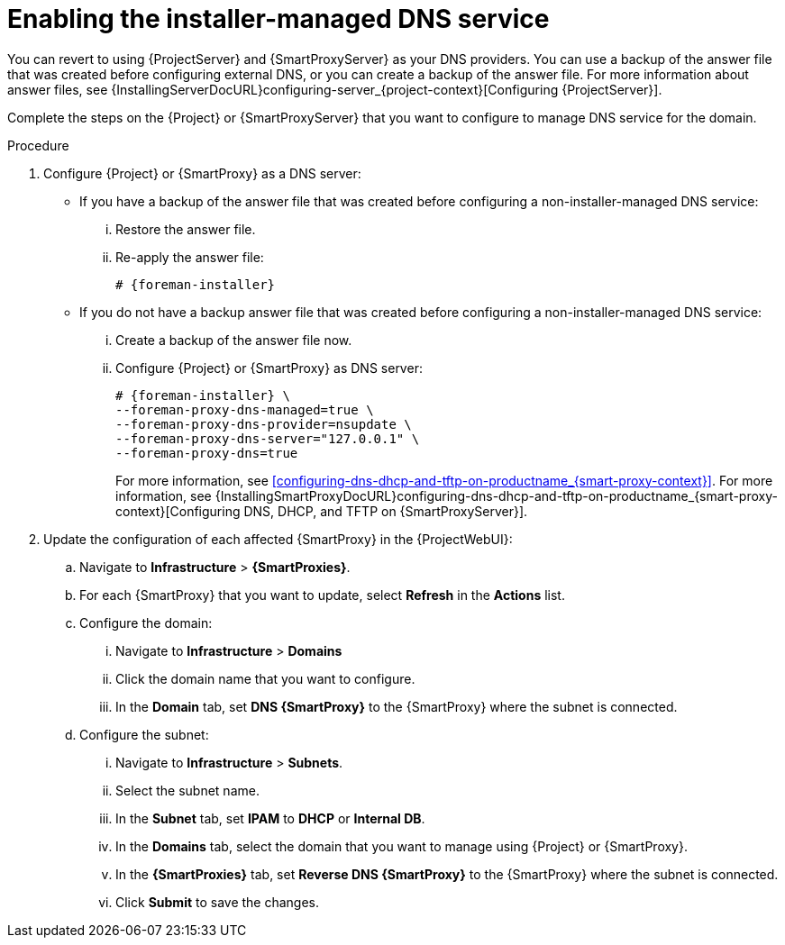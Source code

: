 [id="enabling-the-installer-managed-dns-service_{context}"]
= Enabling the installer-managed DNS service

You can revert to using {ProjectServer} and {SmartProxyServer} as your DNS providers.
You can use a backup of the answer file that was created before configuring external DNS, or you can create a backup of the answer file.
ifndef::orcharhino[]
For more information about answer files, see {InstallingServerDocURL}configuring-server_{project-context}[Configuring {ProjectServer}].
endif::[]

Complete the steps on the {Project} or {SmartProxyServer} that you want to configure to manage DNS service for the domain.


.Procedure

. Configure {Project} or {SmartProxy} as a DNS server:

** If you have a backup of the answer file that was created before configuring a non-installer-managed DNS service:

... Restore the answer file.

... Re-apply the answer file:
+
[options="nowrap",subs="+quotes,attributes"]
....
# {foreman-installer}
....

** If you do not have a backup answer file that was created before configuring a non-installer-managed DNS service:

... Create a backup of the answer file now.

... Configure {Project} or {SmartProxy} as DNS server:
+
[options="nowrap",subs="+quotes,attributes"]
....
# {foreman-installer} \
--foreman-proxy-dns-managed=true \
--foreman-proxy-dns-provider=nsupdate \
--foreman-proxy-dns-server="127.0.0.1" \
--foreman-proxy-dns=true
....
+
ifeval::["{context}" == "{smart-proxy-context}"]
For more information, see xref:configuring-dns-dhcp-and-tftp-on-productname_{smart-proxy-context}[].
endif::[]
ifeval::["{context}" == "{project-context}"]
For more information, see {InstallingSmartProxyDocURL}configuring-dns-dhcp-and-tftp-on-productname_{smart-proxy-context}[Configuring DNS, DHCP, and TFTP on {SmartProxyServer}].
endif::[]

. Update the configuration of each affected {SmartProxy} in the {ProjectWebUI}:

.. Navigate to *Infrastructure* > *{SmartProxies}*.

.. For each {SmartProxy} that you want to update, select *Refresh* in the *Actions* list.

.. Configure the domain:

... Navigate to *Infrastructure* > *Domains*
... Click the domain name that you want to configure.
... In the *Domain* tab, set *DNS {SmartProxy}* to the {SmartProxy} where the subnet is connected.

.. Configure the subnet:

... Navigate to *Infrastructure* > *Subnets*.
... Select the subnet name.
... In the *Subnet* tab, set *IPAM* to *DHCP* or *Internal DB*.
... In the *Domains* tab, select the domain that you want to manage using {Project} or {SmartProxy}.
... In the *{SmartProxies}* tab, set *Reverse DNS {SmartProxy}* to the {SmartProxy} where the subnet is connected.
... Click *Submit* to save the changes.

